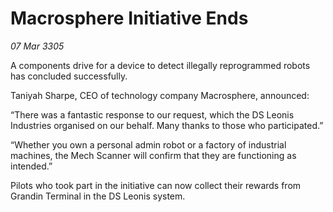 * Macrosphere Initiative Ends

/07 Mar 3305/

A components drive for a device to detect illegally reprogrammed robots has concluded successfully. 

Taniyah Sharpe, CEO of technology company Macrosphere, announced: 

“There was a fantastic response to our request, which the DS Leonis Industries organised on our behalf. Many thanks to those who participated.” 

“Whether you own a personal admin robot or a factory of industrial machines, the Mech Scanner will confirm that they are functioning as intended.” 

Pilots who took part in the initiative can now collect their rewards from Grandin Terminal in the DS Leonis system.